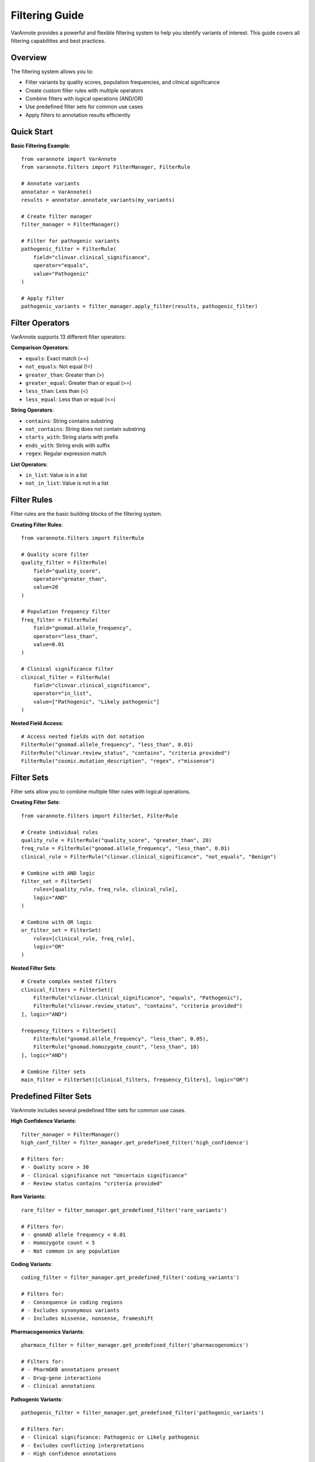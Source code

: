 Filtering Guide
===============

VarAnnote provides a powerful and flexible filtering system to help you identify variants of interest. This guide covers all filtering capabilities and best practices.

Overview
--------

The filtering system allows you to:

* Filter variants by quality scores, population frequencies, and clinical significance
* Create custom filter rules with multiple operators
* Combine filters with logical operations (AND/OR)
* Use predefined filter sets for common use cases
* Apply filters to annotation results efficiently

Quick Start
-----------

**Basic Filtering Example**::

    from varannote import VarAnnote
    from varannote.filters import FilterManager, FilterRule
    
    # Annotate variants
    annotator = VarAnnote()
    results = annotator.annotate_variants(my_variants)
    
    # Create filter manager
    filter_manager = FilterManager()
    
    # Filter for pathogenic variants
    pathogenic_filter = FilterRule(
        field="clinvar.clinical_significance",
        operator="equals",
        value="Pathogenic"
    )
    
    # Apply filter
    pathogenic_variants = filter_manager.apply_filter(results, pathogenic_filter)

Filter Operators
----------------

VarAnnote supports 13 different filter operators:

**Comparison Operators**:

* ``equals``: Exact match (==)
* ``not_equals``: Not equal (!=)
* ``greater_than``: Greater than (>)
* ``greater_equal``: Greater than or equal (>=)
* ``less_than``: Less than (<)
* ``less_equal``: Less than or equal (<=)

**String Operators**:

* ``contains``: String contains substring
* ``not_contains``: String does not contain substring
* ``starts_with``: String starts with prefix
* ``ends_with``: String ends with suffix
* ``regex``: Regular expression match

**List Operators**:

* ``in_list``: Value is in a list
* ``not_in_list``: Value is not in a list

Filter Rules
------------

Filter rules are the basic building blocks of the filtering system.

**Creating Filter Rules**::

    from varannote.filters import FilterRule
    
    # Quality score filter
    quality_filter = FilterRule(
        field="quality_score",
        operator="greater_than",
        value=20
    )
    
    # Population frequency filter
    freq_filter = FilterRule(
        field="gnomad.allele_frequency",
        operator="less_than",
        value=0.01
    )
    
    # Clinical significance filter
    clinical_filter = FilterRule(
        field="clinvar.clinical_significance",
        operator="in_list",
        value=["Pathogenic", "Likely pathogenic"]
    )

**Nested Field Access**::

    # Access nested fields with dot notation
    FilterRule("gnomad.allele_frequency", "less_than", 0.01)
    FilterRule("clinvar.review_status", "contains", "criteria provided")
    FilterRule("cosmic.mutation_description", "regex", r"missense")

Filter Sets
-----------

Filter sets allow you to combine multiple filter rules with logical operations.

**Creating Filter Sets**::

    from varannote.filters import FilterSet, FilterRule
    
    # Create individual rules
    quality_rule = FilterRule("quality_score", "greater_than", 20)
    freq_rule = FilterRule("gnomad.allele_frequency", "less_than", 0.01)
    clinical_rule = FilterRule("clinvar.clinical_significance", "not_equals", "Benign")
    
    # Combine with AND logic
    filter_set = FilterSet(
        rules=[quality_rule, freq_rule, clinical_rule],
        logic="AND"
    )
    
    # Combine with OR logic
    or_filter_set = FilterSet(
        rules=[clinical_rule, freq_rule],
        logic="OR"
    )

**Nested Filter Sets**::

    # Create complex nested filters
    clinical_filters = FilterSet([
        FilterRule("clinvar.clinical_significance", "equals", "Pathogenic"),
        FilterRule("clinvar.review_status", "contains", "criteria provided")
    ], logic="AND")
    
    frequency_filters = FilterSet([
        FilterRule("gnomad.allele_frequency", "less_than", 0.05),
        FilterRule("gnomad.homozygote_count", "less_than", 10)
    ], logic="AND")
    
    # Combine filter sets
    main_filter = FilterSet([clinical_filters, frequency_filters], logic="OR")

Predefined Filter Sets
----------------------

VarAnnote includes several predefined filter sets for common use cases.

**High Confidence Variants**::

    filter_manager = FilterManager()
    high_conf_filter = filter_manager.get_predefined_filter('high_confidence')
    
    # Filters for:
    # - Quality score > 30
    # - Clinical significance not "Uncertain significance"
    # - Review status contains "criteria provided"

**Rare Variants**::

    rare_filter = filter_manager.get_predefined_filter('rare_variants')
    
    # Filters for:
    # - gnomAD allele frequency < 0.01
    # - Homozygote count < 5
    # - Not common in any population

**Coding Variants**::

    coding_filter = filter_manager.get_predefined_filter('coding_variants')
    
    # Filters for:
    # - Consequence in coding regions
    # - Excludes synonymous variants
    # - Includes missense, nonsense, frameshift

**Pharmacogenomics Variants**::

    pharmaco_filter = filter_manager.get_predefined_filter('pharmacogenomics')
    
    # Filters for:
    # - PharmGKB annotations present
    # - Drug-gene interactions
    # - Clinical annotations

**Pathogenic Variants**::

    pathogenic_filter = filter_manager.get_predefined_filter('pathogenic_variants')
    
    # Filters for:
    # - Clinical significance: Pathogenic or Likely pathogenic
    # - Excludes conflicting interpretations
    # - High confidence annotations

Applying Filters
----------------

**Basic Filter Application**::

    from varannote.filters import FilterManager
    
    filter_manager = FilterManager()
    
    # Apply single filter rule
    filtered_results = filter_manager.apply_filter(results, filter_rule)
    
    # Apply filter set
    filtered_results = filter_manager.apply_filter(results, filter_set)
    
    # Apply predefined filter
    rare_variants = filter_manager.apply_filter(results, 'rare_variants')

**Filter with Statistics**::

    # Get filtering statistics
    filtered_results, stats = filter_manager.apply_filter_with_stats(
        results, filter_set
    )
    
    print(f"Total variants: {stats['total']}")
    print(f"Filtered variants: {stats['filtered']}")
    print(f"Pass rate: {stats['pass_rate']:.2%}")
    print(f"Filter time: {stats['filter_time']:.3f}s")

**Parallel Filtering**::

    # For large datasets, use parallel filtering
    filtered_results = filter_manager.apply_filter_parallel(
        results, filter_set, workers=4
    )

Advanced Filtering Examples
---------------------------

**Gene-Based Filtering**::

    # Filter by specific genes
    gene_filter = FilterRule(
        field="gene_symbol",
        operator="in_list",
        value=["BRCA1", "BRCA2", "TP53", "EGFR", "KRAS"]
    )
    
    # Filter by gene region
    exon_filter = FilterRule(
        field="consequence",
        operator="regex",
        value=r"(exon|coding)"
    )

**Quality-Based Filtering**::

    # Multi-level quality filtering
    quality_filters = FilterSet([
        FilterRule("quality_score", "greater_than", 30),
        FilterRule("read_depth", "greater_than", 10),
        FilterRule("allele_balance", "greater_than", 0.2),
        FilterRule("strand_bias", "less_than", 0.1)
    ], logic="AND")

**Population Frequency Filtering**::

    # Rare in all populations
    pop_filters = FilterSet([
        FilterRule("gnomad.af_afr", "less_than", 0.01),
        FilterRule("gnomad.af_amr", "less_than", 0.01),
        FilterRule("gnomad.af_eas", "less_than", 0.01),
        FilterRule("gnomad.af_nfe", "less_than", 0.01),
        FilterRule("gnomad.af_sas", "less_than", 0.01)
    ], logic="AND")

**Clinical Significance Filtering**::

    # High-confidence pathogenic
    clinical_filters = FilterSet([
        FilterRule("clinvar.clinical_significance", "in_list", 
                  ["Pathogenic", "Likely pathogenic"]),
        FilterRule("clinvar.review_status", "regex", 
                  r"(criteria provided|reviewed by expert panel)"),
        FilterRule("clinvar.conflicting_interpretations", "equals", False)
    ], logic="AND")

**Consequence-Based Filtering**::

    # High-impact variants
    impact_filters = FilterSet([
        FilterRule("consequence", "in_list", [
            "stop_gained", "stop_lost", "start_lost",
            "frameshift_variant", "splice_donor_variant",
            "splice_acceptor_variant"
        ])
    ])
    
    # Missense variants with predictions
    missense_filters = FilterSet([
        FilterRule("consequence", "equals", "missense_variant"),
        FilterRule("sift_prediction", "equals", "deleterious"),
        FilterRule("polyphen_prediction", "equals", "probably_damaging")
    ], logic="AND")

Regular Expression Filtering
----------------------------

**Pattern Matching**::

    # Filter by variant ID pattern
    rs_filter = FilterRule(
        field="dbsnp.rs_id",
        operator="regex",
        value=r"^rs\d+$"
    )
    
    # Filter by gene name pattern
    gene_pattern = FilterRule(
        field="gene_symbol",
        operator="regex",
        value=r"^(BRCA|TP53|EGFR)"
    )
    
    # Filter by mutation description
    mutation_filter = FilterRule(
        field="cosmic.mutation_description",
        operator="regex",
        value=r"(missense|nonsense|frameshift)"
    )

**Complex Patterns**::

    # Filter by genomic coordinates
    coord_filter = FilterRule(
        field="variant_id",
        operator="regex",
        value=r"^(chr)?[1-9XY]\d*:\d+:[ATCG]+:[ATCG]+$"
    )
    
    # Filter by HGVS notation
    hgvs_filter = FilterRule(
        field="hgvs_notation",
        operator="regex",
        value=r"^[NM_]+\d+\.\d+:c\.\d+"
    )

Filter Validation and Testing
-----------------------------

**Validate Filter Syntax**::

    # Validate filter rules
    is_valid, errors = filter_manager.validate_filter(filter_rule)
    if not is_valid:
        for error in errors:
            print(f"Filter error: {error}")

**Test Filters on Sample Data**::

    # Test filter on sample data
    sample_data = [
        {"quality_score": 25, "clinvar": {"clinical_significance": "Pathogenic"}},
        {"quality_score": 15, "clinvar": {"clinical_significance": "Benign"}}
    ]
    
    test_results = filter_manager.test_filter(filter_set, sample_data)
    print(f"Filter would match {len(test_results)} variants")

**Filter Performance Analysis**::

    # Analyze filter performance
    performance = filter_manager.analyze_filter_performance(
        filter_set, large_dataset
    )
    
    print(f"Filter selectivity: {performance['selectivity']:.2%}")
    print(f"Average filter time: {performance['avg_time']:.3f}s")

Filter Optimization
-------------------

**Order Optimization**::

    # Optimize filter order for performance
    optimized_filter = filter_manager.optimize_filter_order(filter_set)
    
    # Most selective filters are applied first
    # Reduces processing time for large datasets

**Caching**::

    # Enable filter result caching
    filter_manager.enable_caching(cache_size=1000)
    
    # Subsequent applications of the same filter are faster

**Batch Processing**::

    # Process filters in batches for memory efficiency
    batch_size = 1000
    for batch in filter_manager.filter_in_batches(
        large_results, filter_set, batch_size
    ):
        process_batch(batch)

Custom Filter Functions
-----------------------

**Creating Custom Operators**::

    def custom_distance_operator(value, threshold, genomic_pos):
        """Custom operator for genomic distance filtering"""
        return abs(value - genomic_pos) <= threshold
    
    # Register custom operator
    filter_manager.register_operator("within_distance", custom_distance_operator)
    
    # Use custom operator
    distance_filter = FilterRule(
        field="position",
        operator="within_distance",
        value={"threshold": 1000, "genomic_pos": 43044295}
    )

**Complex Custom Filters**::

    def compound_heterozygous_filter(variant_data):
        """Custom filter for compound heterozygous variants"""
        # Custom logic for identifying compound heterozygous variants
        gene_variants = {}
        for variant in variant_data:
            gene = variant.get("gene_symbol")
            if gene:
                if gene not in gene_variants:
                    gene_variants[gene] = []
                gene_variants[gene].append(variant)
        
        # Return genes with multiple variants
        return [v for variants in gene_variants.values() 
                if len(variants) >= 2 for v in variants]

Integration with Analysis Pipelines
-----------------------------------

**With Pandas**::

    import pandas as pd
    
    # Convert to DataFrame for analysis
    df = pd.DataFrame(filtered_results)
    
    # Additional pandas filtering
    high_impact = df[df['consequence'].isin([
        'stop_gained', 'frameshift_variant'
    ])]

**With Jupyter Notebooks**::

    # Interactive filtering in notebooks
    from ipywidgets import interact, FloatSlider
    
    @interact(freq_threshold=FloatSlider(min=0, max=0.1, step=0.001, value=0.01))
    def filter_by_frequency(freq_threshold):
        freq_filter = FilterRule("gnomad.allele_frequency", "less_than", freq_threshold)
        filtered = filter_manager.apply_filter(results, freq_filter)
        print(f"Found {len(filtered)} variants with AF < {freq_threshold}")

**Export Filtered Results**::

    # Export to various formats
    filter_manager.export_filtered_results(
        filtered_results, "pathogenic_variants.csv", format="csv"
    )
    
    filter_manager.export_filtered_results(
        filtered_results, "pathogenic_variants.json", format="json"
    )

Best Practices
--------------

1. **Start with predefined filters** for common use cases
2. **Combine multiple criteria** for more specific filtering
3. **Use appropriate operators** for different data types
4. **Test filters on sample data** before applying to large datasets
5. **Optimize filter order** for better performance
6. **Cache filter results** for repeated analyses
7. **Validate filter syntax** before applying
8. **Document custom filters** for reproducibility
9. **Use parallel processing** for large datasets
10. **Monitor filter performance** and optimize as needed

Troubleshooting
---------------

**Common Issues**:

* **Field not found**: Check field names and nested access
* **Type mismatch**: Ensure value types match field types
* **Regex errors**: Validate regular expression syntax
* **Performance issues**: Optimize filter order and use caching
* **Memory errors**: Process in batches or reduce dataset size

For more advanced filtering examples, see the :doc:`examples/advanced_filtering` section. 